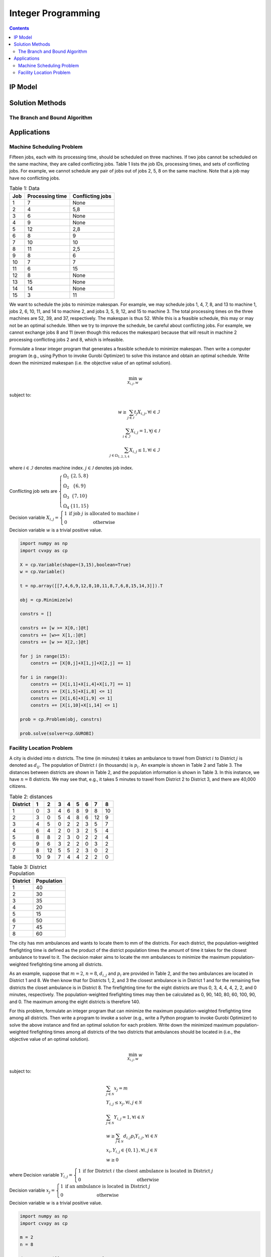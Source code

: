 ===================
Integer Programming
===================

.. contents::

--------
IP Model 
--------

----------------
Solution Methods
---------------- 


The Branch and Bound Algorithm
==============================


------------
Applications
------------

Machine Scheduling Problem
==========================

Fifteen jobs, each with its processing time, should be scheduled on three machines. 
If two jobs cannot be scheduled on the same machine, they are called conflicting jobs. 
Table 1 lists the job IDs, processing times, and sets of conflicting jobs. 
For example, we cannot schedule any pair of jobs out of jobs 2, 5, 8 on the same machine. 
Note that a job may have no conflicting jobs. 

.. table:: Table 1: Data

    =====  ================  ================
    Job    Processing time   Conflicting jobs
    =====  ================  ================
    1      7                 None 
    2      4                 5,8
    3      6                 None
    4      9                 None
    5      12                2,8
    6      8                 9
    7      10                10
    8      11                2,5
    9      8                 6
    10     7                 7
    11     6                 15
    12     8                 None
    13     15                None
    14     14                None
    15     3                 11 
    =====  ================  ================

We want to schedule the jobs to minimize makespan. For example, we may schedule jobs 1, 4, 7, 8, 
and 13 to machine 1, jobs 2, 6, 10, 11, and 14 to machine 2, and jobs 3, 5, 9, 12, and 15 to machine 3. 
The total processing times on the three machines are 52, 39, and 37, respectively. 
The makespan is thus 52. While this is a feasible schedule, this may or may not be an optimal schedule. 
When we try to improve the schedule, be careful about conflicting jobs. For example, we cannot exchange 
jobs 8 and 11 (even though this reduces the makespan) because that will result in machine 2 processing 
conflicting jobs 2 and 8, which is infeasible. 

Formulate a linear integer program that generates a feasible schedule to minimize makespan. 
Then write a computer program (e.g., using Python to invoke Gurobi Optimizer) to solve this instance 
and obtain an optimal schedule. Write down the minimized makespan (i.e. the objective value of 
an optimal solution).


.. math::

    \min_{X_{i,j}, w} w   

subject to:

.. math::
     
    w \geq \sum_{j \in \mathcal{J}} t_{j} X_{i,j} , \forall i \in \mathcal{I} \\
    \sum_{i \in \mathcal{I}} X_{i,j} = 1 , \forall j \in \mathcal{J} \\
    \sum_{j \in \Omega_{1,2,3,4}} X_{i,j} \leq 1 , \forall i \in \mathcal{I} 


where :math:`i \in \mathcal{I}` denotes machine index. :math:`j \in \mathcal{J}` denotes job index.

Conflicting job sets are :math:`\left\{\begin{matrix}
\Omega_{1} & \{ 2,5,8 \}\\ 
\Omega_{2} & \{ 6,9 \}\\ 
\Omega_{3} & \{ 7,10 \}\\ 
\Omega_{4} & \{ 11,15 \}
\end{matrix}\right.`  


Decision variable :math:`X_{i,j} = \left\{\begin{matrix}
1 & \text{if job } j \text{ is allocated to machine } i\\ 
0 & \text{otherwise}
\end{matrix}\right.`

Decision variable :math:`w` is a trivial positive value. 


.. code::

    import numpy as np 
    import cvxpy as cp 

    X = cp.Variable(shape=(3,15),boolean=True)
    w = cp.Variable()

    t = np.array([[7,4,6,9,12,8,10,11,8,7,6,8,15,14,3]]).T 

    obj = cp.Minimize(w) 

    constrs = []

    constrs += [w >= X[0,:]@t]
    constrs += [w>= X[1,:]@t]
    constrs += [w >= X[2,:]@t]

    for j in range(15):
        constrs += [X[0,j]+X[1,j]+X[2,j] == 1]
        
    for i in range(3):
        constrs += [X[i,1]+X[i,4]+X[i,7] == 1]
        constrs += [X[i,5]+X[i,8] <= 1]
        constrs += [X[i,6]+X[i,9] <= 1]
        constrs += [X[i,10]+X[i,14] <= 1]

    prob = cp.Problem(obj, constrs)

    prob.solve(solver=cp.GUROBI)


Facility Location Problem 
=========================

A city is divided into :math:`n` districts. The time (in minutes) it takes an ambulance to travel from District :math:`i` to 
District :math:`j` is denoted as :math:`d_{ij}`. The population of District :math:`i` (in thousands) is :math:`p_{i}`. 
An example is shown in Table 2 and Table 3.  The distances between districts are shown in Table 2, and the population 
information is shown in Table 3.  In this instance, we have :math:`n = 8` districts. We may see that, e.g., it takes 5 
minutes to travel from District 2 to District 3, and there are 40,000 citizens.

.. table:: Table 2: distances

    ========  ==  ==  ==  ==  ==  ==  ==  ==
    District  1   2   3   4   5   6   7   8
    ========  ==  ==  ==  ==  ==  ==  ==  ==
    1         0   3   4   6   8   9   8   10
    2         3   0   5   4   8   6   12  9
    3         4   5   0   2   2   3   5   7
    4         6   4   2   0   3   2   5   4
    5         8   8   2   3   0   2   2   4
    6         9   6   3   2   2   0   3   2
    7         8   12  5   5   2   3   0   2
    8         10  9   7   4   4   2   2   0
    ========  ==  ==  ==  ==  ==  ==  ==  == 

.. table:: Table 3: District Population 

    ========  ==========
    District  Population
    ========  ==========
    1         40
    2         30
    3         35
    4         20
    5         15
    6         50
    7         45
    8         60
    ========  ==========

The city has mm ambulances and wants to locate them to mm of the districts. For each district, the population-weighted 
firefighting time is defined as the product of the district population times the amount of time it takes for the closest 
ambulance to travel to it. The decision maker aims to locate the mm ambulances to minimize the maximum population-weighted 
firefighting time among all districts.

As an example, suppose that :math:`m = 2`, :math:`n = 8`, :math:`d_{i,j}` and :math:`p_{i}` are provided in Table 2, 
and the two ambulances are located in District 1 and 8. We then know that for Districts 1, 2, and 3 the closest ambulance 
is in District 1 and for the remaining five districts the closet ambulance is in District 8. The firefighting time for the 
eight districts are thus 0, 3, 4, 4, 4, 2, 2, and 0 minutes, respectively. The population-weighted firefighting times may 
then be calculated as 0, 90, 140, 80, 60, 100, 90, and 0. The maximum among the eight districts is therefore 140. 

For this problem, formulate an integer program that can minimize the maximum population-weighted firefighting time among all 
districts. Then write a program to invoke a solver (e.g., write a Python program to invoke Gurobi Optimizer) to solve the 
above instance and find an optimal solution for each problem. Write down the minimized maximum population-weighted 
firefighting times among all districts of the two districts that ambulances should be located in (i.e., the objective value 
of an optimal solution). 

.. math:: 

    \min_{X_{i,j}, w} w 

subject to: 

.. math:: 

    & \sum_{j \in \mathcal{N}} x_{j} = m \\
    & Y_{i,j} \leq x_{j}, \forall i,j \in \mathcal{N} \\ 
    & \sum_{j \in \mathcal{N}} Y_{i,j} = 1 , \forall i \in \mathcal{N} \\ 
    & w \geq \sum_{j \in \mathcal{N}} d_{i,j} p_{i} Y_{i,j} , \forall i \in \mathcal{N} \\ 
    & x_{i}, Y_{i,j} \in \{ 0,1 \}, \forall i,j \in \mathcal{N} \\ 
    & w \geq 0 


where Decision variable :math:`Y_{i,j} = \left\{\begin{matrix}
1 & \text{if for District } i \text{ the cloest ambulance is located in District } j\\ 
0 & \text{otherwise}
\end{matrix}\right.`

Decision variable :math:`x_{j} = \left\{\begin{matrix}
1 & \text{if an ambulance is located in District } j\\
0 & \text{otherwise}
\end{matrix}\right.`

Decision variable :math:`w` is a trivial positive value. 


.. code:: 

    import numpy as np 
    import cvxpy as cp 

    m = 2
    n = 8 

    d = np.array([[0,3,4,6,8,9,8,10],
                [3,0,5,4,8,6,12,9],
                [4,5,0,2,2,3,5,7],
                [6,4,2,0,3,2,5,4],
                [8,8,2,3,0,2,2,4],
                [9,6,3,2,2,0,3,2],
                [8,12,5,5,2,3,0,2],
                [10,9,7,4,4,2,2,0]]) 

    p = np.array([[40,30,35,20,15,50,45,60]]).T 

    x = cp.Variable((n,1), boolean=True)
    Y = cp.Variable((n,n), boolean=True)
    w = cp.Variable()

    obj = cp.Minimize(w) 

    constrs = [cp.sum(x) == m]

    for i in range(n):
        constrs += [cp.reshape(Y[i,:],(1,n)) <= x.T]

    for i in range(n):
        constrs += [cp.sum(Y[i,:]) == 1]
        
    for i in range(n): 
        constrs += [w >= d[i,j]*p[i]*Y[i,j] for j in range(n)]
        

    prob = cp.Problem(obj, constrs) 

    prob.solve(solver=cp.GUROBI)

